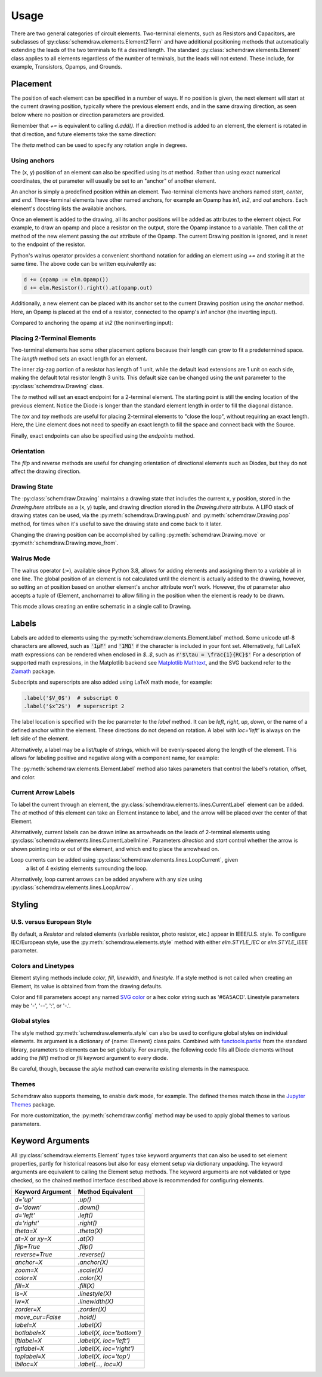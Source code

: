 .. jupyter-execute::
    :hide-code:
    
    %config InlineBackend.figure_format = 'svg'
    import schemdraw
    from schemdraw import elements as elm


.. _placement:


Usage
=====

There are two general categories of circuit elements. Two-terminal elements, such as Resistors and Capacitors, are subclasses of :py:class:`schemdraw.elements.Element2Term` and have additional positioning methods that automatically extending the leads of the two terminals to fit a desired length.
The standard :py:class:`schemdraw.elements.Element` class applies to all elements regardless of the number of terminals, but the leads will not extend. These include, for example, Transistors, Opamps, and Grounds.

Placement
---------

The position of each element can be specified in a number of ways.
If no position is given, the next element will start at the current drawing position, typically where the previous element ends, and in the same drawing direction, as seen below where no position or direction parameters are provided.

.. jupyter-execute::

    d = schemdraw.Drawing()
    d += elm.Capacitor()
    d += elm.Resistor()
    d += elm.Diode()
    d.draw()  

Remember that `+=` is equivalent to calling `d.add()`.
If a direction method is added to an element, the element is rotated in that direction, and future elements take the same direction:

.. jupyter-execute::

    d = schemdraw.Drawing()
    d += elm.Capacitor()
    d += elm.Resistor().up()
    d += elm.Diode()
    d.draw()  

The `theta` method can be used to specify any rotation angle in degrees.

.. jupyter-execute::
    :hide-code:

    d = schemdraw.Drawing()

.. jupyter-execute::
    :hide-output:

    d += elm.Resistor().theta(20).label('R1')
    d += elm.Resistor().label('R2')  # Takes position and direction from R1

.. jupyter-execute::
    :hide-code:

    d.draw()


Using anchors
^^^^^^^^^^^^^

The (x, y) position of an element can also be specified using its `at` method.
Rather than using exact numerical coordinates, the `at` parameter will usually be set to an "anchor" of another element.

An anchor is simply a predefined position within an element.
Two-terminal elements have anchors named `start`, `center`, and `end`.
Three-terminal elements have other named anchors, for example an Opamp has `in1`, `in2`, and `out` anchors.
Each element's docstring lists the available anchors.

Once an element is added to the drawing, all its anchor positions will be added as attributes to the element object.
For example, to draw an opamp and place a resistor on the output, store the Opamp instance to a variable. Then call the `at` method of the new element passing the `out` attribute of the Opamp. The current Drawing position is ignored, and is reset to the endpoint of the resistor.

.. jupyter-execute::
    :hide-code:

    d = schemdraw.Drawing()

.. jupyter-execute::
    :hide-output:

    opamp = d.add(elm.Opamp())
    d.add(elm.Resistor().right().at(opamp.out))

.. jupyter-execute::
    :hide-code:

    d.draw()

Python's walrus operator provides a convenient shorthand notation for adding an element using `+=` and storing it at the same time.
The above code can be written equivalently as:

.. code-block:: python

    d += (opamp := elm.Opamp())
    d += elm.Resistor().right().at(opamp.out)


Additionally, a new element can be placed with its anchor set to the current Drawing position using the `anchor` method. Here, an Opamp is placed at the end of a resistor, connected to the opamp's `in1` anchor (the inverting input).


.. jupyter-execute::
    :hide-code:

    d = schemdraw.Drawing()

.. jupyter-execute::
    :hide-output:

    d += elm.Resistor().label('R1')
    d += elm.Opamp().anchor('in1')
    
.. jupyter-execute::
    :hide-code:

    d.draw()

Compared to anchoring the opamp at `in2` (the noninverting input):

.. jupyter-execute::
    :hide-code:

    d = schemdraw.Drawing()

.. jupyter-execute::
    :hide-output:

    d += elm.Resistor().label('R2')
    d += elm.Opamp().anchor('in2')
    
.. jupyter-execute::
    :hide-code:

    d.draw()



Placing 2-Terminal Elements
^^^^^^^^^^^^^^^^^^^^^^^^^^^

Two-terminal elements hae some other placement options because their length can grow to fit a predetermined space.
The `length` method sets an exact length for an element.

.. jupyter-execute::

    d = schemdraw.Drawing()
    d += elm.Dot()
    d += elm.Resistor()
    d += elm.Dot()
    d += elm.Diode().length(6)
    d += elm.Dot()
    d.draw()

The inner zig-zag portion of a resistor has length of 1 unit, while the default lead extensions are 1 unit on each side,
making the default total resistor length 3 units.
This default size can be changed using the `unit` parameter to the :py:class:`schemdraw.Drawing` class.

The `to` method will set an exact endpoint for a 2-terminal element.
The starting point is still the ending location of the previous element.
Notice the Diode is longer than the standard element length in order to fill the diagonal distance.

.. jupyter-execute::

    d = schemdraw.Drawing()
    R = d.add(elm.Resistor())
    C = d.add(elm.Capacitor().up())
    Q = d.add(elm.Diode().to(R.start))
    d.draw()

The `tox` and `toy` methods are useful for placing 2-terminal elements to "close the loop", without requiring an exact length.
Here, the Line element does not need to specify an exact length to fill the space and connect back with the Source.

.. jupyter-execute::
    :hide-code:

    d = schemdraw.Drawing()

.. jupyter-execute::
    :hide-output:

    C = d.add(elm.Capacitor())
    d.add(elm.Diode())
    d.add(elm.Line().down())

    # Now we want to close the loop, but can use `tox` 
    # to avoid having to know exactly how far to go.
    # Note we passed the [x, y] position of capacitor C,
    # but only the x value will be used.
    d.add(elm.Line().left().tox(C.start))
    
    d.add(elm.Source().up())

.. jupyter-execute::
    :hide-code:

    d.draw()


Finally, exact endpoints can also be specified using the `endpoints` method.


.. jupyter-execute::
    :hide-code:
    
    d = schemdraw.Drawing()

.. jupyter-execute::
    :hide-output:

    R = d.add(elm.Resistor())
    Q = d.add(elm.Diode().down().length(6))
    d.add(elm.Line().left().tox(R.start))
    d.add(elm.Capacitor().up().toy(R.start))
    d.add(elm.SourceV().endpoints(Q.end, R.start))
    
.. jupyter-execute::
    :hide-code:

    d.draw()


Orientation
^^^^^^^^^^^

The `flip` and `reverse` methods are useful for changing orientation of directional elements such as Diodes,
but they do not affect the drawing direction.


.. jupyter-execute::
    :hide-code:

    d = schemdraw.Drawing()

.. jupyter-execute::
    :hide-output:

    d += elm.Zener().label('Normal')
    d += elm.Zener().flip().label('Flip')
    d += elm.Zener().reverse().label('Reverse')

.. jupyter-execute::
    :hide-code:

    d.draw()


Drawing State
^^^^^^^^^^^^^

The :py:class:`schemdraw.Drawing` maintains a drawing state that includes the current x, y position, stored in the `Drawing.here` attribute as a (x, y) tuple, and drawing direction stored in the `Drawing.theta` attribute.
A LIFO stack of drawing states can be used, via the :py:meth:`schemdraw.Drawing.push` and :py:meth:`schemdraw.Drawing.pop` method,
for times when it's useful to save the drawing state and come back to it later.

.. jupyter-execute::
    :hide-code:

    d = schemdraw.Drawing()

.. jupyter-execute::

    d += elm.Inductor()
    d += elm.Dot()
    print('d.here:', d.here)
    d.push()  # Save this drawing position/direction for later

    d += elm.Capacitor().down()  # Go off in another direction temporarily
    print('d.here:', d.here)

    d.pop()   # Return to the pushed position/direction
    print('d.here:', d.here)
    d += elm.Diode()
    d.draw()

Changing the drawing position can be accomplished by calling :py:meth:`schemdraw.Drawing.move` or :py:meth:`schemdraw.Drawing.move_from`.

    
Walrus Mode
^^^^^^^^^^^

The walrus operator (`:=`), available since Python 3.8, allows for adding elements and assigning them to a variable all in one line.
The global position of an element is not calculated until the element is actually added to the drawing, however, so setting an `at`
position based on another element's anchor attribute won't work. However, the `at` parameter also accepts a tuple of (Element, anchorname)
to allow filling in the position when the element is ready to be drawn.

This mode allows creating an entire schematic in a single call to Drawing.

.. jupyter-execute::

    # R1 can't set .at(Q1.base), because base position is not defined until Drawing is created
    # But it can set .at((Q1, 'base')).
    schemdraw.Drawing(
        Q1 := elm.BjtNpn().label('$Q_1$'), 
        elm.Resistor().left().at((Q1, 'base')).label('$R_1$').label('$V_{in}$', 'left'),
        elm.Resistor().up().at((Q1, 'collector')).label('$R_2$').label('$V_{cc}$', 'right'),
        elm.Ground().at((Q1, 'emitter'))
        )



Labels
------

Labels are added to elements using the :py:meth:`schemdraw.elements.Element.label` method.
Some unicode utf-8 characters are allowed, such as :code:`'1μF'` and :code:`'1MΩ'` if the character is included in your font set.
Alternatively, full LaTeX math expressions can be rendered when enclosed in `$..$`, such as :code:`r'$\tau = \frac{1}{RC}$'`
For a description of supported math expressions, in the Matplotlib backend see `Matplotlib Mathtext <https://matplotlib.org/3.3.0/tutorials/text/mathtext.html/>`_, and the SVG backend refer to the `Ziamath <https://ziamath.readthedocs.io>`_ package.

Subscripts and superscripts are also added using LaTeX math mode, for example:

.. code-block:: python

    .label('$V_0$')  # subscript 0
    .label('$x^2$')  # superscript 2


The label location is specified with the `loc` parameter to the `label` method.
It can be `left`, `right`, `up`, `down`, or the name of a defined anchor within the element.
These directions do not depend on rotation. A label with `loc='left'` is always on the left side of the element.

.. jupyter-execute::
    :hide-code:

    d = schemdraw.Drawing()

.. jupyter-execute::
    :hide-output:

    d.add(elm.Resistor()
          .label('Label')
          .label('Bottom', loc='bottom')
          .label('Right', loc='right')
          .label('Left', loc='left'))

.. jupyter-execute::
    :hide-code:

    d.draw()

.. jupyter-execute::
    :hide-code:

    d = schemdraw.Drawing()

.. jupyter-execute::
    :hide-output:

    d.add(elm.BjtNpn()
          .label('b', loc='base')
          .label('c', loc='collector')
          .label('e', loc='emitter'))

.. jupyter-execute::
    :hide-code:

    d.draw()


Alternatively, a label may be a list/tuple of strings, which will be evenly-spaced along the length of the element.
This allows for labeling positive and negative along with a component name, for example:

.. jupyter-execute::
    :hide-code:

    d = schemdraw.Drawing()

.. jupyter-execute::
    :hide-output:

    d += elm.Resistor().label(('–','$R_1$','+'))  # Note: using endash U+2013 character

.. jupyter-execute::
    :hide-code:

    d.draw()
    
The :py:meth:`schemdraw.elements.Element.label` method also takes parameters that control the label's rotation, offset, and color.

.. jupyter-execute::
    :hide-code:

    d = schemdraw.Drawing()

.. jupyter-execute::
    :hide-output:

    d += elm.Resistor().label('no offset')
    d += elm.Resistor().label('offset', ofst=1)
    d += elm.Resistor().theta(-45).label('no rotate')
    d += elm.Resistor().theta(-45).label('rotate', rotate=True)
    d += elm.Resistor().theta(45).label('90°', rotate=90)

.. jupyter-execute::
    :hide-code:

    d.draw()


Current Arrow Labels
^^^^^^^^^^^^^^^^^^^^

To label the current through an element, the :py:class:`schemdraw.elements.lines.CurrentLabel` element can be added.
The `at` method of this element can take an Element instance to label, and the
arrow will be placed over the center of that Element.

.. jupyter-execute::
    :hide-code:

    d = schemdraw.Drawing()

.. jupyter-execute::

    R1 = d.add(elm.Resistor())
    d.add(elm.CurrentLabel().at(R1).label('10 mA'))
    d.draw()


Alternatively, current labels can be drawn inline as arrowheads on the leads of 2-terminal elements using :py:class:`schemdraw.elements.lines.CurrentLabelInline`. Parameters `direction` and `start` control whether the arrow
is shown pointing into or out of the element, and which end to place the arrowhead on.

.. jupyter-execute::
    :hide-code:

    d = schemdraw.Drawing()

.. jupyter-execute::
    :hide-output:

    R1 = d.add(elm.Resistor())
    d.add(elm.CurrentLabelInline(direction='in').at(R1).label('10 mA'))

.. jupyter-execute::
    :hide-code:

    d.draw()


Loop currents can be added using :py:class:`schemdraw.elements.lines.LoopCurrent`, given
 a list of 4 existing elements surrounding the loop.

.. jupyter-execute::
    :hide-code:

    d = schemdraw.Drawing()

.. jupyter-execute::
    :hide-output:

    R1 = d.add(elm.Resistor())
    C1 = d.add(elm.Capacitor().down())
    D1 = d.add(elm.Diode().fill(True).left())
    L1 = d.add(elm.Inductor().up())
    d.add(elm.LoopCurrent([R1, C1, D1, L1], direction='cw').label('$I_1$'))

.. jupyter-execute::
    :hide-code:

    d.draw()

Alternatively, loop current arrows can be added anywhere with any size using :py:class:`schemdraw.elements.lines.LoopArrow`.

.. jupyter-execute::
    :hide-code:
    
    d = schemdraw.Drawing()
    
.. jupyter-execute::
    :hide-output:
    
    d = schemdraw.Drawing()
    d += (a:=elm.LineDot())
    d += elm.LoopArrow(width=.75, height=.75).at(a.end)

.. jupyter-execute::
    :hide-code:

    d.draw()




Styling
-------

U.S. versus European Style
^^^^^^^^^^^^^^^^^^^^^^^^^^

By default, a `Resistor` and related elements (variable resistor, photo resistor, etc.) appear in IEEE/U.S. style. To configure
IEC/European style, use the :py:meth:`schemdraw.elements.style` method with either `elm.STYLE_IEC` or `elm.STYLE_IEEE` parameter.

.. jupyter-execute::
    :hide-code:
    
    d = schemdraw.Drawing()

.. jupyter-execute::

    elm.style(elm.STYLE_IEC)
    d += elm.Resistor()
    d.draw()
    

.. jupyter-execute::
    :hide-code:
    
    d = schemdraw.Drawing()

.. jupyter-execute::

    elm.style(elm.STYLE_IEEE)
    d += elm.Resistor()
    d.draw()


Colors and Linetypes
^^^^^^^^^^^^^^^^^^^^

Element styling methods include `color`, `fill`, `linewidth`, and `linestyle`. If a style method is not called when creating an Element, its value is obtained from from the drawing defaults.

Color and fill parameters accept any named `SVG color <https://upload.wikimedia.org/wikipedia/commons/2/2b/SVG_Recognized_color_keyword_names.svg>`_ or a hex color string such as '#6A5ACD'. Linestyle parameters may be '-', '--', ':', or '-.'.


.. jupyter-execute::
    :hide-output:
    
    # All elements are blue with lightgray fill unless specified otherwise    
    d = schemdraw.Drawing(color='blue', fill='lightgray')

    d += elm.Diode()
    d += elm.Diode().fill('red')        # Fill overrides drawing color here
    d += elm.Resistor().fill('purple')  # Fill has no effect on non-closed elements
    d += elm.RBox().linestyle('--').color('orange')
    d += elm.Resistor().linewidth(5)

.. jupyter-execute::
    :hide-code:

    d.draw()


Global styles
^^^^^^^^^^^^^

The style method :py:meth:`schemdraw.elements.style` can also be used to configure
global styles on individual elements. Its argument is a dictionary of {name: Element} class pairs.
Combined with `functools.partial <https://docs.python.org/3/library/functools.html#functools.partial>`_ from the standard library, parameters to elements can be set globally.
For example, the following code fills all Diode elements without adding the `fill()` method or `fill` keyword argument to every diode.

.. jupyter-execute::

    from functools import partial

    elm.style({'Diode': partial(elm.Diode, fill=True)})

    d = schemdraw.Drawing()
    d += elm.Diode()
    d += elm.Diode()
    d.draw()


Be careful, though, because the `style` method can overwrite existing elements in the namespace.

Themes
^^^^^^

Schemdraw also supports themeing, to enable dark mode, for example.
The defined themes match those in the `Jupyter Themes <https://github.com/dunovank/jupyter-themes>`_ package.

.. jupyter-execute::

    schemdraw.theme('dark')
    d = schemdraw.Drawing()
    d += elm.Resistor().label('100KΩ')
    d += elm.Capacitor().down().label('0.1μF', loc='bottom')
    d += elm.Line().left()
    d += elm.Ground()
    d += elm.SourceV().up().label('10V')
    d.draw()

For more customization, the :py:meth:`schemdraw.config` method may be used to apply global themes to various parameters.

.. jupyter-execute::
    :hide-code:

    schemdraw.theme('default')


.. jupyter-execute::

    schemdraw.config(lw=1, font='serif')
    d = schemdraw.Drawing()
    d += elm.Resistor().label('100KΩ')
    d += elm.Capacitor().down().label('0.1μF', loc='bottom')
    d += elm.Line().left()
    d += elm.Ground()
    d += elm.SourceV().up().label('10V')
    d.draw()


.. jupyter-execute::
    :hide-code:
    
    schemdraw.config()



Keyword Arguments
-----------------

All :py:class:`schemdraw.elements.Element` types take keyword arguments that can also be used to set
element properties, partly for historical reasons but also for easy element setup via dictionary unpacking. 
The keyword arguments are equivalent to calling the Element setup methods.
The keyword arguments are not validated or type checked, so the chained method interface
described above is recommended for configuring elements.


+--------------------+-------------------------------+
| Keyword Argument   | Method Equivalent             |
+====================+===============================+
| `d='up'`           | `.up()`                       |
+--------------------+-------------------------------+
| `d='down'`         | `.down()`                     |
+--------------------+-------------------------------+
| `d='left'`         | `.left()`                     |
+--------------------+-------------------------------+
| `d='right'`        | `.right()`                    |
+--------------------+-------------------------------+
| `theta=X`          | `.theta(X)`                   |
+--------------------+-------------------------------+
| `at=X` or `xy=X`   | `.at(X)`                      |
+--------------------+-------------------------------+
| `flip=True`        | `.flip()`                     |
+--------------------+-------------------------------+
| `reverse=True`     | `.reverse()`                  |
+--------------------+-------------------------------+
| `anchor=X`         | `.anchor(X)`                  | 
+--------------------+-------------------------------+
| `zoom=X`           | `.scale(X)`                   |
+--------------------+-------------------------------+
| `color=X`          | `.color(X)`                   |
+--------------------+-------------------------------+
| `fill=X`           | `.fill(X)`                    |
+--------------------+-------------------------------+
| `ls=X`             | `.linestyle(X)`               |
+--------------------+-------------------------------+
| `lw=X`             | `.linewidth(X)`               |
+--------------------+-------------------------------+
| `zorder=X`         | `.zorder(X)`                  |
+--------------------+-------------------------------+
| `move_cur=False`   | `.hold()`                     |
+--------------------+-------------------------------+
| `label=X`          | `.label(X)`                   |
+--------------------+-------------------------------+
| `botlabel=X`       | `.label(X, loc='bottom')`     |
+--------------------+-------------------------------+
| `lftlabel=X`       | `.label(X, loc='left')`       |
+--------------------+-------------------------------+
| `rgtlabel=X`       | `.label(X, loc='right')`      |
+--------------------+-------------------------------+
| `toplabel=X`       | `.label(X, loc='top')`        |
+--------------------+-------------------------------+
| `lblloc=X`         | `.label(..., loc=X)`          |
+--------------------+-------------------------------+

